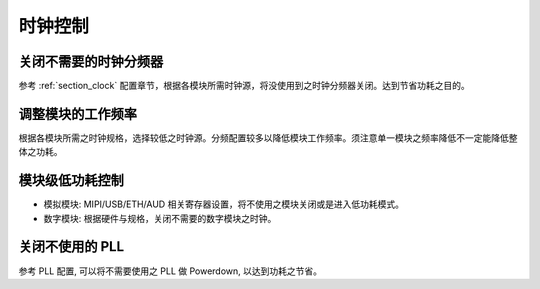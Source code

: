时钟控制
--------

关闭不需要的时钟分频器
~~~~~~~~~~~~~~~~~~~~~~

参考 :ref:`section_clock` 配置章节，根据各模块所需时钟源，将没使用到之时钟分频器关闭。达到节省功耗之目的。

调整模块的工作频率
~~~~~~~~~~~~~~~~~~

根据各模块所需之时钟规格，选择较低之时钟源。分频配置较多以降低模块工作频率。须注意单一模块之频率降低不一定能降低整体之功耗。

模块级低功耗控制
~~~~~~~~~~~~~~~~

-  模拟模块: MIPI/USB/ETH/AUD 相关寄存器设置，将不使用之模块关闭或是进入低功耗模式。

-  数字模块: 根据硬件与规格，关闭不需要的数字模块之时钟。

关闭不使用的 PLL
~~~~~~~~~~~~~~~~

参考 PLL 配置, 可以将不需要使用之 PLL 做 Powerdown, 以达到功耗之节省。
